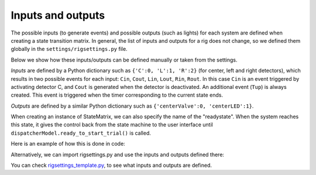 Inputs and outputs
==================

The possible inputs (to generate events) and possible outputs (such as lights) for each system are defined when creating a state transition matrix. In general, the list of inputs and outputs for a rig does not change, so we defined them globally in the ``settings/rigsettings.py`` file.

Below we show how these inputs/outputs can be defined manually or taken from the settings.

*Inputs* are defined by a Python dictionary such as ``{'C':0, 'L':1, 'R':2}`` (for center, left and right detectors), which results in two possible events for each input: ``Cin``, ``Cout``, ``Lin``, ``Lout``, ``Rin``, ``Rout``. In this case ``Cin`` is an event triggered by activating detector C, and ``Cout`` is generated when the detector is deactivated. An additional event (``Tup``) is always created. This event is triggered when the timer corresponding to the current state ends.

*Outputs* are defined by a similar Python dictionary such as ``{'centerValve':0, 'centerLED':1}``. 

When creating an instance of StateMatrix, we can also specify the name of the "readystate". When the system reaches this state, it gives the control back from the state machine to the user interface until ``dispatcherModel.ready_to_start_trial()`` is called.

Here is an example of how this is done in code:

.. code-block:: python
    :linenos:

    from taskontrol.plugins import templates
    from taskontrol.core import statematrix

    class Paradigm(templates.ParadigmMinimal):
        def __init__(self,parent=None):
            super(Paradigm, self).__init__(parent)
            self.sm = statematrix.StateMatrix(inputs={'C':0, 'L':1, 'R':2},
                                              outputs={'centerValve':0,'centerLED':1},
                                              readystate='ready_next_trial')
            # The parent class defines self.dispatcherModel used below.

        def prepare_next_trial(self, nextTrial):
            # -- Set state matrix --
            self.sm.add_state(name='wait_for_event', statetimer=100,
                              transitions={'Cin':'light_on'})
            self.sm.add_state(name='light_on', statetimer=2.0,
                              transitions={'Cin':'light_off','Tup':'light_off'},
                              outputsOn=['centerLED'])
            self.sm.add_state(name='light_off', statetimer=0,
                              transitions={'Tup':'ready_next_trial'},
                              outputsOff=['centerLED'])
            self.dispatcherModel.set_state_matrix(self.sm)
            # -- Tell the state machine that we are ready to start --
            self.dispatcherModel.ready_to_start_trial()

    if __name__ == "__main__":
        (app,paradigm) = templates.paramgui.create_app(Paradigm)


Alternatively, we can import rigsettings.py and use the inputs and outputs defined there:

.. code-block:: python
    :linenos:

    from taskontrol.plugins import templates
    from taskontrol.core import statematrix
    from taskontrol.settings import rigsettings

    class Paradigm(templates.ParadigmMinimal):
        def __init__(self,parent=None):
            super(Paradigm, self).__init__(parent)
            self.sm = statematrix.StateMatrix(inputs=rigsettings.INPUTS,
                                              outputs=rigsettings.OUTPUTS,
                                              readystate='ready_next_trial')
        ...

You can check `rigsettings_template.py`_, to see what inputs and outputs are defined.

.. _rigsettings_template.py: https://github.com/sjara/taskontrol/blob/master/settings/rigsettings_template.py



  

  


  
